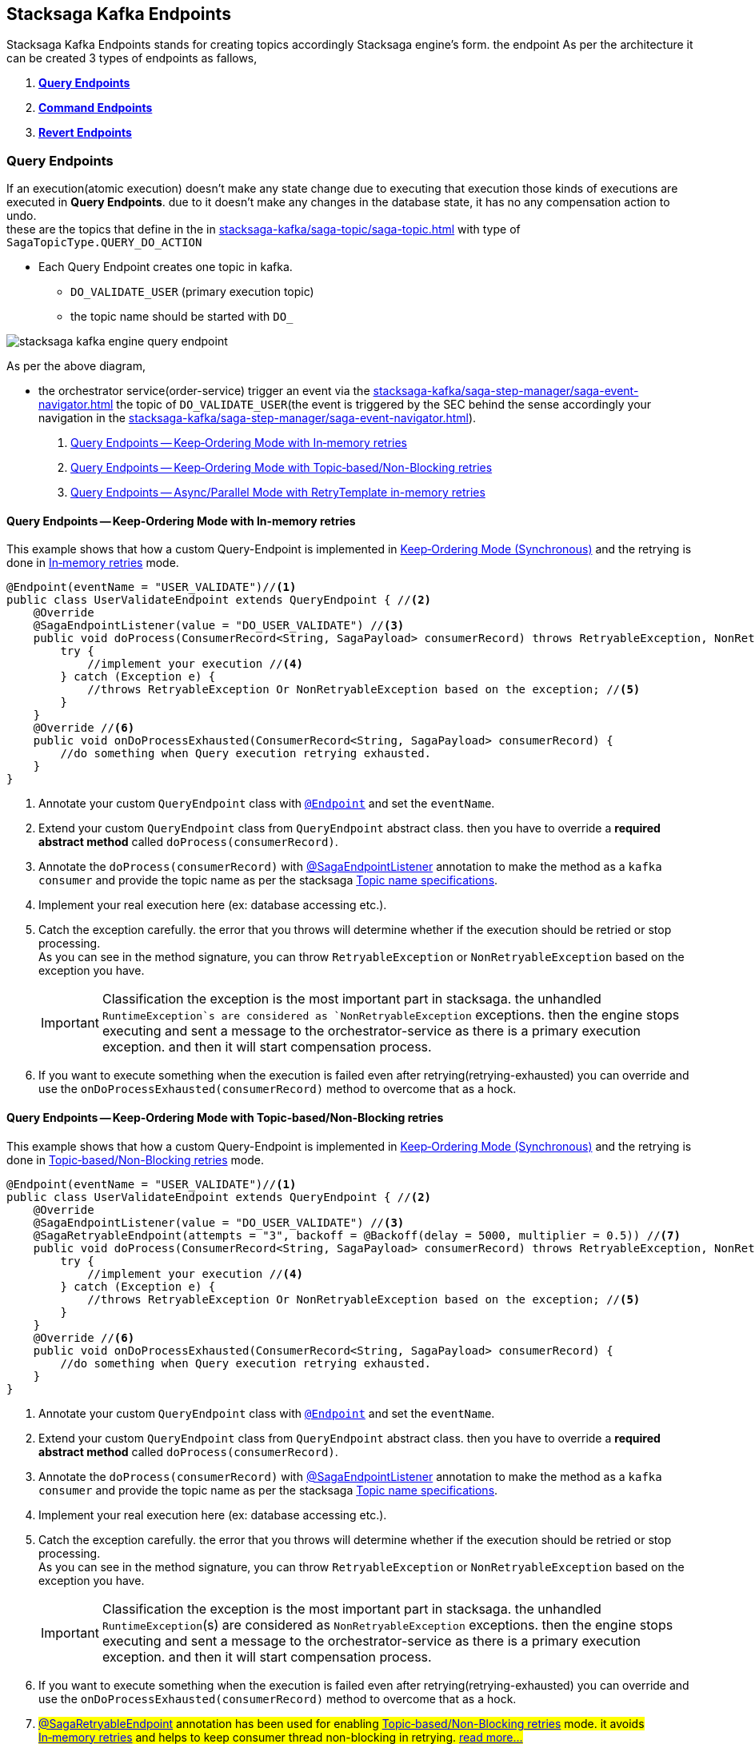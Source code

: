[[stacksaga-kafka-endpoints]]
== Stacksaga Kafka Endpoints

Stacksaga Kafka Endpoints stands for creating topics accordingly Stacksaga engine's form. the endpoint As per the architecture it can be created 3 types of endpoints as fallows,

. *xref:#query-endpoints[]*
. *xref:#command-endpoints[]*
. *xref:#revert-endpoints[]*


// image::stacksaga-kafka/stacksaga-kafka-client/stacksaga-kafka-engine-stacksaga-kafka-endpoints.svg[]

[[query-endpoints]]
=== Query Endpoints

If an execution(atomic execution) doesn't make any state change due to executing that execution those kinds of executions are executed in *Query Endpoints*. due to it doesn't make any changes in the database state, it has no any compensation action to undo. +
these are the topics that define in the in xref:stacksaga-kafka/saga-topic/saga-topic.adoc[] with type of `SagaTopicType.QUERY_DO_ACTION`

- Each Query Endpoint creates one topic in kafka.
** `DO_VALIDATE_USER` (primary execution topic)
** the topic name should be started with `DO_`

image:stacksaga-kafka/stacksaga-kafka-client/stacksaga-kafka-engine-query-endpoint.svg[]

As per the above diagram,

* the orchestrator service(order-service) trigger an event via the xref:stacksaga-kafka/saga-step-manager/saga-event-navigator.adoc[] the topic of `DO_VALIDATE_USER`(the event is triggered by the SEC behind the sense accordingly your navigation in the xref:stacksaga-kafka/saga-step-manager/saga-event-navigator.adoc[]).


. xref:#query-endpoints-keep-ordering-in-memory-retries[]
. xref:#query-endpoints-keep-ordering-non-blocking-retries[]
. xref:#query-endpoints-parallel-mode-in-memory-retries[]

[[query-endpoints-keep-ordering-in-memory-retries]]
==== Query Endpoints -- Keep‑Ordering Mode with In‑memory retries

This example shows that how a custom Query-Endpoint is implemented in xref:Keep-ordering-mode[] and the retrying is done in xref:Keep-Ordering_In-memory-retries[] mode.

[source,java]
----
@Endpoint(eventName = "USER_VALIDATE")//<1>
public class UserValidateEndpoint extends QueryEndpoint { //<2>
    @Override
    @SagaEndpointListener(value = "DO_USER_VALIDATE") //<3>
    public void doProcess(ConsumerRecord<String, SagaPayload> consumerRecord) throws RetryableException, NonRetryableException{
        try {
            //implement your execution //<4>
        } catch (Exception e) {
            //throws RetryableException Or NonRetryableException based on the exception; //<5>
        }
    }
    @Override //<6>
    public void onDoProcessExhausted(ConsumerRecord<String, SagaPayload> consumerRecord) {
        //do something when Query execution retrying exhausted.
    }
}
----

<1> Annotate your custom `QueryEndpoint` class with xref:#Endpoint-annotation[`@Endpoint`] and set the `eventName`.
<2> Extend your custom `QueryEndpoint` class from `QueryEndpoint` abstract class.
then you have to override a *required abstract method* called `doProcess(consumerRecord)`.
<3> Annotate the `doProcess(consumerRecord)` with xref:#SagaEndpointListener-annotation[@SagaEndpointListener] annotation to make the method as a `kafka consumer` and provide the topic name as per the stacksaga xref:#topic-name-specifications[].
<4> Implement your real execution here (ex: database accessing etc.).
<5> Catch the exception carefully. the error that you throws will determine whether if the execution should be retried or stop processing. +
As you can see in the method signature, you can throw `RetryableException` or `NonRetryableException` based on the exception you have. +
+
IMPORTANT: Classification the exception is the most important part in stacksaga. the unhandled `RuntimeException`s are considered as `NonRetryableException` exceptions. then the engine stops executing and sent a message to the orchestrator-service as there is a primary execution exception. and then it will start compensation process.
<6> If you want to execute something when the execution is failed even after retrying(retrying-exhausted) you can override and use the `onDoProcessExhausted(consumerRecord)`  method to overcome that as a hock.

[[query-endpoints-keep-ordering-non-blocking-retries]]
==== Query Endpoints -- Keep‑Ordering Mode with Topic‑based/Non-Blocking retries

This example shows that how a custom Query-Endpoint is implemented in xref:Keep-ordering-mode[] and the retrying is done in xref:Keep-Ordering_Topic-based[] mode.

[source,java]
----
@Endpoint(eventName = "USER_VALIDATE")//<1>
public class UserValidateEndpoint extends QueryEndpoint { //<2>
    @Override
    @SagaEndpointListener(value = "DO_USER_VALIDATE") //<3>
    @SagaRetryableEndpoint(attempts = "3", backoff = @Backoff(delay = 5000, multiplier = 0.5)) //<7>
    public void doProcess(ConsumerRecord<String, SagaPayload> consumerRecord) throws RetryableException, NonRetryableException{
        try {
            //implement your execution //<4>
        } catch (Exception e) {
            //throws RetryableException Or NonRetryableException based on the exception; //<5>
        }
    }
    @Override //<6>
    public void onDoProcessExhausted(ConsumerRecord<String, SagaPayload> consumerRecord) {
        //do something when Query execution retrying exhausted.
    }
}
----

<1> Annotate your custom `QueryEndpoint` class with xref:#Endpoint-annotation[`@Endpoint`] and set the `eventName`.
<2> Extend your custom `QueryEndpoint` class from `QueryEndpoint` abstract class.
then you have to override a *required abstract method* called `doProcess(consumerRecord)`.
<3> Annotate the `doProcess(consumerRecord)` with xref:#SagaEndpointListener-annotation[@SagaEndpointListener] annotation to make the method as a `kafka consumer` and provide the topic name as per the stacksaga xref:#topic-name-specifications[].
<4> Implement your real execution here (ex: database accessing etc.).
<5> Catch the exception carefully. the error that you throws will determine whether if the execution should be retried or stop processing. +
As you can see in the method signature, you can throw `RetryableException` or `NonRetryableException` based on the exception you have. +
+
IMPORTANT: Classification the exception is the most important part in stacksaga. the unhandled `RuntimeException`(s) are considered as `NonRetryableException` exceptions. then the engine stops executing and sent a message to the orchestrator-service as there is a primary execution exception. and then it will start compensation process.
<6> If you want to execute something when the execution is failed even after retrying(retrying-exhausted) you can override and use the `onDoProcessExhausted(consumerRecord)`  method to overcome that as a hock.
<7> ##xref:#retryable_endpoint_annotation[@SagaRetryableEndpoint] annotation has been used for enabling xref:Keep-Ordering_Topic-based[] mode.
it avoids xref:Keep-Ordering_In-memory-retries[] and helps to keep consumer thread non-blocking in retrying. xref:#retryable_endpoint_annotation[read more...]
##

[[query-endpoints-parallel-mode-in-memory-retries]]
==== Query Endpoints -- Async/Parallel Mode with RetryTemplate in-memory retries

This example shows that how a custom Query-Endpoint is implemented in xref:parallel-mode[] and the retrying is done in xref:parallel-mode[RetryTemplate in-memory retries] mode.

[source,java]
----
@Endpoint(eventName = "USER_VALIDATE")//<1>
public class UserValidateEndpoint extends QueryEndpoint { //<2>
    @Override
    @SagaEndpointListener(value = "DO_USER_VALIDATE") //<3>
    public void doProcess(ConsumerRecord<String, SagaPayload> consumerRecord) {
        this.doProcessAsync(consumerRecord); //<4>
    }

    @Override //<5>
    protected void doProcessAsyncInAction(ConsumerRecord<String, SagaPayload> consumerRecord) throws RetryableException, NonRetryableException {
        try {
            //implement your execution //<6>
        } catch (Exception e) {
            //throws RetryableException Or NonRetryableException based on the exception; //<7>
        }
    }

    @Override //<8>
    public void onDoProcessExhausted(ConsumerRecord<String, SagaPayload> consumerRecord) {
        //do something when Query execution retrying exhausted.
    }
}
----

<1> Annotate your custom `QueryEndpoint` class with xref:#Endpoint-annotation[`@Endpoint`] and set the `eventName`.
<2> Extend your custom `QueryEndpoint` class from `QueryEndpoint` abstract class.
then you have to override a *required abstract method* called `doProcess(consumerRecord)`.
<3> Annotate the `doProcess(consumerRecord)` with xref:#SagaEndpointListener-annotation[@SagaEndpointListener] annotation to make the method as a `kafka consumer` and provide the topic name as per the stacksaga xref:#topic-name-specifications[].
<4> Call the `doProcessAsync(consumerRecord)` method by passing the received `consumerRecord`.
it will handed off the execution to a separate thread pool and internally configure the retry capabilities, and also it sends the response back to the orchestrator-service after executing(success or failed).
it executes the `doProcessAsyncInAction()` to invoke your real code.

<5> #override the `doProcessAsyncInAction()` method due to that method is invoked by the `doProcessAsync()` internally to run your exact business logic.
this is where you should write your exact business logic.# +
+
NOTE: The method is called in different thread from xref:#[thread pool].

<6> #Implement your real execution here (ex: database accessing etc.).#
<7> ## Catch the exception carefully. the error that you throws will determine whether if the execution should be retried or stop processing. +
As you can see in the method signature, you can throw `RetryableException` or `NonRetryableException` based on the exception you have.## +
+
IMPORTANT: Classification the exception is the most important part in stacksaga. the unhandled `RuntimeException`(s) are considered as `NonRetryableException` exceptions. then the engine stops executing and sent a message to the orchestrator-service as there is a primary execution exception. and then it will start compensation process.
<8> If you want to execute something when the execution is failed even after retrying(retrying-exhausted) you can override and use the `onDoProcessExhausted(consumerRecord)`  method to overcome that as a hock.

[[command-endpoints]]
=== Command Endpoints

if an execution(atomic execution) make some state change in the database of the respective service those kinds of executions are executed in *Command Endpoints*. due to the fact that it make some state changes in the database of the respective service, in case of failure, the changes should be restored by invoking compensation reaction.
these are the topics that define in the in xref:stacksaga-kafka/saga-topic/saga-topic.adoc[] with type of `SagaTopicType.COMMAND_DO_ACTION`

- Each Command Endpoint creates two topics in kafka for the primary execution and the compensation execution.
** `DO_MAKE_PAYMENT` (primary execution topic)
*** the topic name should be started with `DO_`
** `UNDO_MAKE_PAYMENT` (compensating execution topic)
*** the topic name should be started with `UNDO_`

image:stacksaga-kafka/stacksaga-kafka-client/stacksaga-kafka-engine-command-endpoint.svg[]

. xref:#command-endpoints-keep-ordering-in-memory-retries[]
. xref:#command-endpoints-keep-ordering-non-blocking-retries[]
. xref:#command-endpoints-parallel-mode-in-memory-retries[]


[[command-endpoints-keep-ordering-in-memory-retries]]
==== Command-Endpoints -- Keep‑Ordering Mode with In‑memory retries

This example shows that how a custom Command-Endpoint is implemented in xref:Keep-ordering-mode[] and the retrying is done in xref:Keep-Ordering_In-memory-retries[] mode.

[source,java]
----
@Endpoint(eventName = "MAKE_PAYMENT")//<1>
public class MakePaymentEndpoint extends CommandEndpoint { //<2>

    @Override
    @SagaEndpointListener("DO_MAKE_PAYMENT") //<3>
    public void doProcess(ConsumerRecord<String, SagaPayload> consumerRecord) throws RetryableException, NonRetryableException {

        try {
            String idempotencyKey = consumerRecord.value().getIdempotencyKey(); //accessing the IdempotencyKey for the respective event //<4>
            log.debug("idempotencyKey for UPDATE_STOCK_LOG: {}", idempotencyKey);
            final ObjectNode aggregatorForUpdate = consumerRecord.value().getAggregatorForUpdate(); //accessing the current aggregator state //<5>
            double amount = aggregatorForUpdate.get("amount").asDouble();
            if (amount == 0) {
                throw NonRetryableException.buildWith(new IllegalStateException("amount must be greater than 0")); //<6>
            }
            aggregatorForUpdate.put("payment_status", "SUCCESS"); //updating the aggregator state //<7>
        } catch (Exception e) { //<8>
            if (retryable) {
                throw RetryableException.buildWith(e);
            } else {
                throw NonRetryableException.buildWith(e);
            }
        }
    }

    @Override //<9>
    protected void onDoProcessExhausted(ConsumerRecord<String, SagaPayload> consumerRecord) {
        //do something when primary Command execution retrying exhausted.
    }


    @Override
    @SagaEndpointListener("UNDO_MAKE_PAYMENT") //<10>
    public void undoProcess(ConsumerRecord<String, SagaPayload> consumerRecord) throws RetryableException {
        try {
            final JsonNode aggregator = consumerRecord.value().getAggregator();//accessing the last aggregator state //<11>
            String idempotencyKey = consumerRecord.value().getIdempotencyKey(); //accessing the IdempotencyKey for the respective event //<12>
            log.debug("idempotencyKey for UNDO_MAKE_PAYMENT: {}", idempotencyKey);
            final double amount = aggregator.get("amount").asDouble();
            final PrimaryExecutionException primaryExecutionException = consumerRecord.value().getPrimaryExecutionException().orElseThrow(); //accessing the primary execution exception //<13>
            log.debug("amount is going to be deducted from the account {} due to {}", amount, primaryExecutionException.getRealExceptionMessage());

            consumerRecord.value().getHintStore().ifPresent(historyStore -> {
                historyStore.put("payment_status_revert", "SUCCESS"); //updating the historyStore //<14>
            });
        } catch (Exception e) {
            throw RetryableException.buildWith(e); //<15>
        }
    }

    @Override //<16>
    protected void onUndoProcessExhausted(ConsumerRecord<String, SagaPayload> consumerRecord) {
        //do something when undo(revert/compensation) execution retrying exhausted.
    }
}
----

<1> Annotate your custom `CommandEndpoint` class with xref:#Endpoint-annotation[`@Endpoint`] and set the `eventName`.

<2> Extend your custom `CommandEndpoint` class from `CommandEndpoint` abstract class.
then you have to override two *required abstract methods* called `doProcess(consumerRecord)` and `undoProcess(consumerRecord)`.

<3> Annotate the `doProcess(consumerRecord)` with xref:#SagaEndpointListener-annotation[@SagaEndpointListener] annotation to make the method as a `kafka consumer` and provide the topic name as per the stacksaga xref:#topic-name-specifications[].

<4> Accessing the IdempotencyKey for the respective event. the key is set by stacksaga engine from the orchestrator service. read more about maintaining the xref:ROOT:idempotency.adoc[idempotency].

<5> Accessing the current aggregator state. you can get the current aggregator state from the `SagaPayload` object and also update the aggregator state upon the business logic.

<6> You can throw a `NonRetryableException` if you want to stop the transaction going forward. orchestrator service will be received an error response, and it will start compensation process.

<7> updating the aggregator state

<8> Catch the exception carefully. the error that you throws will determine whether if the execution should be retried or stop processing. +
As you can see in the method signature, you can throw `RetryableException` or `NonRetryableException` based on the exception you have. +
+
IMPORTANT: Classification the exception is the most important part in stacksaga. the unhandled `RuntimeException`(s) are considered as `NonRetryableException` exceptions. then the engine stops executing and sent a message to the orchestrator-service as there is a primary execution exception. and then it will start compensation process.

<9> If you want to execute something when the primary-execution is failed even after retrying(retrying-exhausted) you can override and use the `onDoProcessExhausted(consumerRecord)`  method to overcome that as a hock.

<10> Annotate the `undoProcess(consumerRecord)` with xref:#SagaEndpointListener-annotation[@SagaEndpointListener] annotation to make the method as a `kafka consumer` and provide the topic name as per the stacksaga xref:#topic-name-specifications[].

<11> Accessing the last aggregator state(the state that was before primary-exception occurred) to retrieve the aggregator data.

<12> Accessing the IdempotencyKey for the respective event. the key is set by stacksaga engine from the orchestrator service. read more about maintaining the xref:ROOT:idempotency.adoc[idempotency].

<13> Accessing the primary execution exception.

<14> Updating the HistoryStore for setting the data on compensation process.

<15> throws an exception. in the compensation process, it can not have any `NonRetryableException` or `RuntimeException` due to compensation. it can have only `RetryableException`.
if an exception is thrown except `RetryableException` the transaction will be terminated by stopping compensation process.

<16> If you want to execute something when the revert-execution is failed even after retrying(retrying-exhausted) you can override and use the `onUndoProcessExhausted(consumerRecord)`  method to overcome that as a hock.

[[command-endpoints-keep-ordering-non-blocking-retries]]
==== Command-Endpoints -- Keep‑Ordering Mode with Topic‑based/Non-Blocking retries

This example shows that how a custom Command-Endpoint is implemented in xref:Keep-ordering-mode[] and the retrying is done in xref:Keep-Ordering_Topic-based[] mode.

[source,java]
----
@Endpoint(eventName = "MAKE_PAYMENT")//<1>
public class MakePaymentEndpoint extends CommandEndpoint { //<2>

    @Override
    @SagaEndpointListener("DO_MAKE_PAYMENT") //<3>
    @SagaRetryableEndpoint(attempts = "3", backoff = @Backoff(delay = 5000, multiplier = 0.5))//<15>
    public void doProcess(ConsumerRecord<String, SagaPayload> consumerRecord) throws RetryableException, NonRetryableException {

        try {
            String idempotencyKey = consumerRecord.value().getIdempotencyKey(); //accessing the IdempotencyKey for the respective event //<4>
            log.debug("idempotencyKey for DO_MAKE_PAYMENT: {}", idempotencyKey);

            final ObjectNode aggregatorForUpdate = consumerRecord.value().getAggregatorForUpdate(); //accessing the current aggregator state //<5>
            double amount = aggregatorForUpdate.get("amount").asDouble();
            if (amount == 0) {
                throw NonRetryableException.buildWith(new IllegalStateException("amount must be greater than 0")); //<6>
            }
            aggregatorForUpdate.put("payment_status", "SUCCESS"); //updating the aggregator state //<7>
        } catch (Exception e) { //<8>
            if (retryable) {
                throw RetryableException.buildWith(e);
            } else {
                throw NonRetryableException.buildWith(e);
            }
        }
    }

    @Override //<9>
    protected void onDoProcessExhausted(ConsumerRecord<String, SagaPayload> consumerRecord) {
        //do something when primary Command execution retrying exhausted.
    }


    @Override
    @SagaEndpointListener("UNDO_MAKE_PAYMENT") //<10>
    @SagaRetryableEndpoint(attempts = "3", backoff = @Backoff(delay = 5000, multiplier = 0.5))//<17>
    public void undoProcess(ConsumerRecord<String, SagaPayload> consumerRecord) throws RetryableException {
        try {
            String idempotencyKey = consumerRecord.value().getIdempotencyKey(); //accessing the IdempotencyKey for the respective event //<11>
            log.debug("idempotencyKey for UNDO_MAKE_PAYMENT: {}", idempotencyKey);

            final JsonNode aggregator = consumerRecord.value().getAggregator();//accessing the last aggregator state //<12>

            final double amount = aggregator.get("amount").asDouble();
            final PrimaryExecutionException primaryExecutionException = consumerRecord.value().getPrimaryExecutionException().orElseThrow(); //accessing the primary execution exception //<13>
            log.debug("amount is going to be deducted from the account {} due to {}", amount, primaryExecutionException.getRealExceptionMessage());

            consumerRecord.value().getHintStore().ifPresent(historyStore -> {
                historyStore.put("payment_status_revert", "SUCCESS"); //updating the historyStore //<14>
            });
        } catch (Exception e) {
            throw RetryableException.buildWith(e); //<15>
        }
    }

    @Override //<16>
    protected void onUndoProcessExhausted(ConsumerRecord<String, SagaPayload> consumerRecord) {
        //do something when undo(revert/compensation) execution retrying exhausted.
    }
}
----

<1> Annotate your custom `CommandEndpoint` class with xref:#Endpoint-annotation[`@Endpoint`] and set the `eventName`.

<2> Extend your custom `CommandEndpoint` class from `CommandEndpoint` abstract class.
then you have to override two *required abstract methods* called `doProcess(consumerRecord)` and `undoProcess(consumerRecord)`.

<3> Annotate the `doProcess(consumerRecord)` with xref:#SagaEndpointListener-annotation[@SagaEndpointListener] annotation to make the method as a `kafka consumer` and provide the topic name as per the stacksaga xref:#topic-name-specifications[].

<4> Accessing the IdempotencyKey for the respective event. the key is set by stacksaga engine from the orchestrator service. read more about maintaining the xref:ROOT:idempotency.adoc[idempotency].

<5> Accessing the current aggregator state. you can get the current aggregator state from the `SagaPayload` object and also update the aggregator state upon the business logic.

<6> You can throw a `NonRetryableException` if you want to stop the transaction going forward. orchestrator service will be received an error response, and it will start compensation process.

<7> updating the aggregator state

<8> Catch the exception carefully. the error that you throws will determine whether if the execution should be retried or stop processing. +
As you can see in the method signature, you can throw `RetryableException` or `NonRetryableException` based on the exception you have. +
+
IMPORTANT: Classification the exception is the most important part in stacksaga. the unhandled `RuntimeException`(s) are considered as `NonRetryableException` exceptions. then the engine stops executing and sent a message to the orchestrator-service as there is a primary execution exception. and then it will start compensation process.

<9> If you want to execute something when the primary-execution is failed even after retrying(retrying-exhausted) you can override and use the `onDoProcessExhausted(consumerRecord)`  method to overcome that as a hock.

<10> Annotate the `undoProcess(consumerRecord)` with xref:#SagaEndpointListener-annotation[@SagaEndpointListener] annotation to make the method as a `kafka consumer` and provide the topic name as per the stacksaga xref:#topic-name-specifications[].

<11> Accessing the IdempotencyKey for the respective event. the key is set by stacksaga engine from the orchestrator service. read more about maintaining the xref:ROOT:idempotency.adoc[idempotency].

<12> Accessing the last aggregator state(the state that was before primary-exception occurred) to retrieve the aggregator data.

<13> Accessing the primary execution exception.

<14> Updating the HistoryStore for setting the data on compensation process.

<15> throws an exception. in the compensation process, it can not have any `NonRetryableException` or `RuntimeException` due to compensation. it can have only `RetryableException`.
if an exception is thrown except `RetryableException` the transaction will be terminated by stopping compensation process.

<16> If you want to execute something when the revert-execution is failed even after retrying(retrying-exhausted) you can override and use the `onUndoProcessExhausted(consumerRecord)`  method to overcome that as a hock.

<17> ##xref:#retryable_endpoint_annotation[@SagaRetryableEndpoint] annotation has been used on `doProcess()` method and `undoProcess()` for enabling xref:Keep-Ordering_Topic-based[] mode.
it avoids xref:Keep-Ordering_In-memory-retries[] and helps to keep consumer thread non-blocking in retrying. xref:#retryable_endpoint_annotation[read more...]
##

[[command-endpoints-parallel-mode-in-memory-retries]]
==== Command-Endpoints -- Async/Parallel Mode with RetryTemplate in-memory retries

This example shows that how a custom Command-Endpoint is implemented in xref:parallel-mode[] and the retrying is done in xref:parallel-mode[RetryTemplate in-memory retries] mode.

[source,java]
----
@Endpoint(eventName = "MAKE_PAYMENT")
public class MakePaymentEndpoint extends CommandEndpoint {

    private static final Logger log = LoggerFactory.getLogger(MakePaymentEndpoint.class);

    @Override
    @SagaEndpointListener("DO_MAKE_PAYMENT")
    public void doProcess(ConsumerRecord<String, SagaPayload> consumerRecord) throws RetryableException, NonRetryableException {
        this.doProcessAsync(consumerRecord);
    }

    @Override
    protected void doProcessAsyncInAction(ConsumerRecord<String, SagaPayload> consumerRecord) throws RetryableException, NonRetryableException {
        try {
            String idempotencyKey = consumerRecord.value().getIdempotencyKey(); //accessing the IdempotencyKey for the respective event //<4>
            log.debug("idempotencyKey for DO_MAKE_PAYMENT: {}", idempotencyKey);

            final ObjectNode aggregatorForUpdate = consumerRecord.value().getAggregatorForUpdate(); //accessing the current aggregator state
            double amount = aggregatorForUpdate.get("amount").asDouble();
            if (amount == 0) {
                throw NonRetryableException.buildWith(new IllegalStateException("amount must be greater than 0"));
            }
            aggregatorForUpdate.put("payment_status", "SUCCESS"); //updating the aggregator state
        } catch (Exception e) {
            if (retryable) {
                throw RetryableException.buildWith(e);
            } else {
                throw NonRetryableException.buildWith(e);
            }
        }
    }

    @Override
    protected void onDoProcessExhausted(ConsumerRecord<String, SagaPayload> consumerRecord) {
        //do something when primary Command execution retrying exhausted.
    }

    @Override
    @SagaEndpointListener("UNDO_MAKE_PAYMENT")
    public void undoProcess(ConsumerRecord<String, SagaPayload> consumerRecord) throws RetryableException {
        this.undoProcessAsync(consumerRecord);
    }

    @Override
    protected void undoProcessAsyncInAction(ConsumerRecord<String, SagaPayload> consumerRecord) throws RetryableException {
        try {
            String idempotencyKey = consumerRecord.value().getIdempotencyKey(); //accessing the IdempotencyKey for the respective event //<4>
            log.debug("idempotencyKey for DO_MAKE_PAYMENT: {}", idempotencyKey);

            final JsonNode aggregator = consumerRecord.value().getAggregator();//accessing the last aggregator state
            final double amount = aggregator.get("amount").asDouble();
            final PrimaryExecutionException primaryExecutionException = consumerRecord.value().getPrimaryExecutionException().orElseThrow(); //accessing the primary execution exception
            log.debug("amount is going to be deducted from the account {} due to {}", amount, primaryExecutionException.getRealExceptionMessage());

            consumerRecord.value().getHintStore().ifPresent(historyStore -> {
                historyStore.put("payment_status_revert", "SUCCESS"); //updating the historyStore
            });
        } catch (Exception e) {
            throw RetryableException.buildWith(e);
        }
    }

    @Override
    protected void onUndoProcessExhausted(ConsumerRecord<String, SagaPayload> consumerRecord) {
        //do something when undo(revert/compensation) execution retrying exhausted.
    }
}

----

[[revert-endpoints]]
=== Revert Endpoints

in Command Endpoints,there is a compensation execution for revering. in case if you want to add more execution before or after when the compensation execution is done, you can create *Revert Endpoints* to execute those kind of executions.

- Each Revert Endpoint creates one topic in kafka.
** `REVERT_MAKE_PAYMENT_LOG` (sub compensating execution topic)

image:stacksaga-kafka/stacksaga-kafka-client/stacksaga-kafka-engine-revert-endpoints.svg[]


. xref:#revert-endpoints-keep-ordering-in-memory-retries[]
. xref:#revert-endpoints-keep-ordering-non-blocking-retries[]
. xref:#revert-endpoints-parallel-mode-in-memory-retries[]


[[revert-endpoints-keep-ordering-in-memory-retries]]
==== Revert-Endpoints -- Keep‑Ordering Mode with In‑memory retries

This example shows that how a custom Revert-Endpoint is implemented in xref:Keep-ordering-mode[] and the retrying is done in xref:Keep-Ordering_In-memory-retries[] mode.

[source,java]
----
@Endpoint(eventName = "UPDATE_STOCK_LOG") //<1>
public class UpdateStockLogEndpoint extends RevertEndpoint { //<2>

    @Override
    @SagaEndpointListener("UPDATE_STOCK_LOG") //<3>
    public void doProcess(ConsumerRecord<String, SagaPayload> consumerRecord) throws RetryableException {
        try {
            String idempotencyKey = consumerRecord.value().getIdempotencyKey(); //accessing the IdempotencyKey for the respective event //<4>
            log.debug("idempotencyKey for UPDATE_STOCK_LOG: {}", idempotencyKey);

            final JsonNode aggregator = consumerRecord.value().getAggregator();//accessing the last aggregator state for reading //<5>
            final double amount = aggregator.get("amount").asDouble();
            final PrimaryExecutionException primaryExecutionException = consumerRecord.value().getPrimaryExecutionException().orElseThrow(); //accessing the primary execution exception //<6>
            log.debug("amount has been deducted from the account {} due to {}", amount, primaryExecutionException.getRealExceptionMessage());

            consumerRecord.value().getHintStore().ifPresent(historyStore -> {
                historyStore.put("update_stock_log_status", "SUCCESS"); //updating the historyStore //<7>
            });
        } catch (Exception e) {
            throw RetryableException.buildWith(e); //<8>
        }
    }

    @Override
    protected void onDoProcessExhausted(ConsumerRecord<String, SagaPayload> consumerRecord) { //<9>
        //do something when extra-revert execution retrying exhausted.
    }
}
----

<1> Annotate your custom `RevertEndpoint` class with xref:#Endpoint-annotation[`@Endpoint`] and set the eventName.

<2> Extend your custom RevertEndpoint class from RevertEndpoint abstract class. then you have to override a required abstract method called doProcess(consumerRecord).

<3> Annotate the `doProcess(consumerRecord)` with xref:#SagaEndpointListener-annotation[@SagaEndpointListener] annotation to make the method as a `kafka consumer` and provide the topic name as per the stacksaga xref:#topic-name-specifications[].

<4> Accessing the IdempotencyKey for the respective event. the key is set by stacksaga engine from the orchestrator service. read more about maintaining the xref:ROOT:idempotency.adoc[idempotency].
<5> Accessing the current aggregator state. you can get the current aggregator state from the `SagaPayload` object and also update the aggregator state upon the business logic.
<6> Accessing the primary execution exception.

<7> Updating the HistoryStore for setting the data on compensation process.
<8> Throws an exception. in the compensation process, it can not have any `NonRetryableException` or `RuntimeException` due to compensation. it can have only `RetryableException`. if an exception is thrown except `RetryableException` the transaction will be terminated by stopping compensation process.

<9> If you want to execute something when the execution is failed even after retrying(retrying-exhausted) you can override and use the `onDoProcessExhausted(consumerRecord)`  method to overcome that as a hock.

[[revert-endpoints-keep-ordering-non-blocking-retries]]
==== Revert-Endpoints -- Keep‑Ordering Mode with Topic‑based/Non-Blocking retries

This example shows that how a custom Revert-Endpoint is implemented in xref:Keep-ordering-mode[] and the retrying is done in xref:Keep-Ordering_Topic-based[] mode.

[source,java]
----
@Endpoint(eventName = "UPDATE_STOCK_LOG")
public class UpdateStockLogEndpoint extends RevertEndpoint {

    @Override
    @SagaEndpointListener("UPDATE_STOCK_LOG")
    @SagaRetryableEndpoint(attempts = "3", backoff = @Backoff(delay = 5000, multiplier = 0.5)) //<1>
    public void doProcess(ConsumerRecord<String, SagaPayload> consumerRecord) throws RetryableException {
        try {
            String idempotencyKey = consumerRecord.value().getIdempotencyKey(); //accessing the IdempotencyKey for the respective event
            log.debug("idempotencyKey for UPDATE_STOCK_LOG: {}", idempotencyKey);

            final JsonNode aggregator = consumerRecord.value().getAggregator();//accessing the last aggregator state for reading
            final double amount = aggregator.get("amount").asDouble();
            final PrimaryExecutionException primaryExecutionException = consumerRecord.value().getPrimaryExecutionException().orElseThrow(); //accessing the primary execution exception
            log.debug("amount has been deducted from the account {} due to {}", amount, primaryExecutionException.getRealExceptionMessage());

            consumerRecord.value().getHintStore().ifPresent(historyStore -> {
                historyStore.put("update_stock_log_status", "SUCCESS"); //updating the historyStore
            });
        } catch (Exception e) {
            throw RetryableException.buildWith(e);
        }
    }

    @Override
    protected void onDoProcessExhausted(ConsumerRecord<String, SagaPayload> consumerRecord) {
        //do something when extra-revert execution retrying exhausted.
    }
}
----

The implementation is pretty much the same as xref:#revert-endpoints-keep-ordering-in-memory-retries[]. additionally,

<1> ##xref:#retryable_endpoint_annotation[@SagaRetryableEndpoint] annotation has been used on `doProcess()` method for enabling xref:Keep-Ordering_Topic-based[] mode.
it avoids xref:Keep-Ordering_In-memory-retries[] and helps to keep consumer thread non-blocking in retrying. xref:#retryable_endpoint_annotation[read more...]
##

[[revert-endpoints-parallel-mode-in-memory-retries]]
==== Revert-Endpoints -- Async/Parallel Mode with RetryTemplate in-memory retries

This example shows that how a custom Revert-Endpoint is implemented in xref:parallel-mode[] and the retrying is done in xref:parallel-mode[RetryTemplate in-memory retries] mode.

[source,java]
----
@Endpoint(eventName = "UPDATE_STOCK_LOG")
public class UpdateStockLogEndpoint extends RevertEndpoint {

    @Override
    @SagaEndpointListener("UPDATE_STOCK_LOG")
    public void doProcess(ConsumerRecord<String, SagaPayload> consumerRecord) throws RetryableException {
        this.doProcessAsync(consumerRecord);
    }

    @Override
    protected void doProcessAsyncInAction(ConsumerRecord<String, SagaPayload> consumerRecord) throws RetryableException {
        try {
            String idempotencyKey = consumerRecord.value().getIdempotencyKey(); //accessing the IdempotencyKey for the respective event //<4>
            log.debug("idempotencyKey for UPDATE_STOCK_LOG: {}", idempotencyKey);

            final JsonNode aggregator = consumerRecord.value().getAggregator();//accessing the last aggregator state for reading
            final double amount = aggregator.get("amount").asDouble();
            final PrimaryExecutionException primaryExecutionException = consumerRecord.value().getPrimaryExecutionException().orElseThrow(); //accessing the primary execution exception
            log.debug("amount has been deducted from the account {} due to {}", amount, primaryExecutionException.getRealExceptionMessage());

            consumerRecord.value().getHintStore().ifPresent(historyStore -> {
                historyStore.put("update_stock_log_status", "SUCCESS"); //updating the historyStore
            });
        } catch (Exception e) {
            throw RetryableException.buildWith(e);
        }
    }

    @Override
    protected void onDoProcessExhausted(ConsumerRecord<String, SagaPayload> consumerRecord) {
        //do something when Query execution retrying exhausted.
    }
}
----

The implementation is pretty much the same as xref:#revert-endpoints-keep-ordering-in-memory-retries[].
But,

The business logic part has been moved to the overridden method called `doProcessAsyncInAction()` instead of `doProcess()` method. and `this.doProcessAsync(consumerRecord)` method has been called in the `doProcess()` method. the execution flow as fallows.

----
  | [consumer-thread] |    | [consumer-thread] |    |   [saga-async- thread]    |
>>|                   | -> |                   | -> |                           |
  |   doProcess()     |    | doProcessAsync()  |    | doProcessAsyncInAction()  |
----

[[Endpoint-annotation]]
== @Endpoint Annotation

`@Endpoint` Annotation is used for annotating the custom saga endpoint classes, and it has been inherited from spring `@Component`.
the annotation has two parameters as follows,

* `value`: the name of the bean in spring. is it not required to be provided.
* `eventName`: The name of the event action. +
For instance, if we create an endpoint for making the payment, the `eventName` name would be `MAKE_PAYMENT`.

[[topic-name-specifications,Topic name specifications]]
IMPORTANT: *_Topic name specifications_* +
Even though the `eventName` can be any name, it would be related to the real endpoint's topic name in kafka. +
for instance, if we set the `eventName` as `MAKE_PAYMENT` for our xref:command-endpoints[], the real topic name for the primary execution's topic name should be `DO_MAKE_PAYMENT` and the revert(compensation) execution's topic name should be `UNDO_MAKE_PAYMENT`. it is validated by the framework when the application is started and if there are not matched, it will throw an exception. +

[[SagaEndpointListener-annotation]]
== @SagaEndpointListener Annotation

`@SagaEndpointListener` is a StackSaga annotation used to designate a method as a Kafka message listener following the StackSaga framework’s conventions and style.
It is an inherited and optimized version of Spring’s `@KafkaListener`, tailored specifically to suit StackSaga’s requirements. +
most of the parameters can be configured as usual from `@KafkaListener`.
but some of requires have been configured internally by the framework like `containerFactory` , `groupId` etc.

IMPORTANT: `Concurrency` and `TopicPartitions` related configurations can be done as you prefer in the same way as in the `@KafkaListener`.

IMPORTANT: `@SagaEndpointListener` does not support batch option like in `@KafkaListener`. there is an alternative approach `@SagaEndpointListener` supports suit StackSaga’s requirements called xref:#parallel-mode[].

[[retryable_endpoint_annotation]]
== @SagaRetryableEndpoint

== Event Listing approaches in Kafka Client

In Stacksaga Kafka client, there are two primary strategies for handling Kafka messages:

* xref:#Keep-ordering-mode[]
* xref:#parallel-mode[]

[[Keep-ordering-mode]]
== Keep‑Ordering Mode (Synchronous)

- *Description:*
** Messages from a partition are processed one by one in the order Kafka delivers them.
** The consumer thread processes the record and only after successful completion acknowledges the offset.

- *Characteristics:*
** ✅ Strict ordering is guaranteed per partition.

** ✅ Failures can trigger retry or pause/resume logic without skipping messages.

** ❌ If processing is slow, the partition is blocked — no further messages will be processed from that partition until the current one completes.

- *Typical Flow:* +
+
----
poll -> process (same thread) -> ack -> next record
----

- *Retrying:* +
Retrying can be done in two ways in *Keep‑Ordering Mode* as follows, *

* xref:#Keep-Ordering_In-memory-retries[]
* xref:#Keep-Ordering_Topic-based[]

=== Retrying In Keep‑Ordering Mode (Synchronous)

[[Keep-Ordering_In-memory-retries]]
==== In‑memory retries

In‑memory retries is a retry strategy in Spring Kafka where failed message processing is automatically re-attempted using an exponential backoff delay between each retry with help of `DefaultErrorHandler` and  `ExponentialBackOffWithMaxRetries`. +
When the listener throws an exception, the consumer seeks back to the same offset and re-fetches the record from Kafka.
The same consumer thread retries the processing after a backoff interval that grows exponentially (e.g., 1s → 2s → 4s → 8s) until either: +
✅ The message is successfully processed, or +
❌ The maximum retry attempts are reached, at which point the message is ignored without delegated to a Dead Letter Topic (DLT).
This approach ensures message ordering is preserved per partition, prevents tight retry loops, and provides a progressive delay mechanism to avoid overwhelming downstream systems while still guaranteeing that transient failures are handled gracefully. +

[[dtl_not_recommended]]
IMPORTANT: In Stacksaga, delegating messages to a Dead Letter Topic (DLT) is not recommended.
The framework already provides built‑in support for handling failed transactions by automatically rescheduling them for asynchronous retrying.
This eliminates the need for immediate‑retry failures to be stored in Kafka again, avoiding unnecessary storage overhead and simplifying recovery logic.

* *✅ Pros*
** Simple to set up (just configure DefaultErrorHandler)
** Doesn’t require extra Kafka topics
** Good for quick, transient errors (e.g. database hiccup)

* *❌ Cons*
** Blocks the partition until retries are done. xref:#partition_level_blocking_during_retries[see more...]
** If the consumer restarts midway, you “lose” the retry delay and it starts over
** All retrying is synchronous → one thread is tied up

[[partition_level_blocking_during_retries]]
*_Partition-Level Blocking During Retries_*

When a message fails and the `DefaultErrorHandler` with `ExponentialBackOffWithMaxRetries` is applied, the consumer seeks back to the same offset and retries the message on the same thread. +
Because Kafka enforces strict ordering within a partition, no subsequent messages from that partition will be processed until the failing message is either successfully handled or exhausts all retry attempts (after which it may be sent to a Dead Letter Topic or discarded). +
This behavior ensures ordering guarantees are never violated, but it also means that messages queued behind the failing record on that partition will wait. +
Messages on other partitions are not affected — if the listener container is configured with multiple concurrent consumer threads, those other partitions continue processing normally while retries occur on the blocked partition.

[[Keep-Ordering_Topic-based]]
==== Topic‑based/Non-Blocking retries

Topic‑based/Non-Blocking retries can be implemented with *`@SagaRetryableEndpoint`* annotation.
it is an inherited version of https://docs.spring.io/spring-kafka/reference/retrytopic/retry-config.html#using-the-retryabletopic-annotation[`@RetryableTopic`]'s, tailored specifically to suit StackSaga’s requirements.

- *How it works?*

* When a listener fails:

** The failed record is published to a new Kafka topic (e.g., orders-saga-retry-1)
** That retry topic has its own backoff delay (controlled by consumer pause or delayed scheduling)
** After the delay, the record is consumed from the retry topic and processed again
** If it fails again, it may move to another retry topic (e.g., orders-saga-retry-2)
* After final retry(exhausted) → send the repose to the root-topic(orchestrator service's main topic of the aggregator)

IMPORTANT: As mentioned xref:#dtl_not_recommended[above], retry-exhausted messages are not delegated to a Dead Letter Topic (DLT) is not supported even if it is a common approach with spring's `@KafkaListener`. instated, the repose is sent to the root topic of the orchestra service's root topic for re-secluding.

- *Key behavior*
* Retries happen asynchronously via Kafka infrastructure.
* The main partition is not blocked — new messages keep flowing.
* You get better durability: retries survive restarts, because retry messages live in Kafka topics.

* *✅ Pros*
** Doesn’t block the original topic partition
** Survives application restarts (retries live in Kafka)
** Ideal for longer backoff or when you don’t want to tie up threads

* *❌ Cons*
** More complex — Spring Kafka creates extra retry topics
** More Kafka storage overhead (messages copied to retry topics)
** Slightly higher latency (messages hop between topics)

[[parallel-mode]]
== Async/Parallel Mode (Order‑Free)

- *Description:*
* Messages are acknowledged immediately in the consumer thread.
* Processing is handed off to a separate xref:stacksaga-kafka/stacksaga-kafka-client/stacksaga-kafka-client-configuration-properties.adoc[`ThreadPoolTaskExecutor`] for parallel execution and spring `RetryTemplate` is used for in-memory retrying internally. +
(read more xref:#configuring-retry-template[])

- *Characteristics:*

* ✅ Very fast – consumer thread keeps polling new records without waiting.

* ✅ Parallel processing – multiple messages can be processed at the same time.

* ❌ No ordering guarantee – messages may finish out of order.

* ❌ If async processing fails, Kafka won’t retry because the offset has already been committed (requires a custom retry/error handler).

- *Typical Flow:* +
+
----
poll ->  hand off to thread pool -> ack -> consumer continues polling
----


[[configuring-retry-template]]
=== Configuring `RetryTemplate` in Parallel Mode

As mentioned above in xref:parallel-mode[], spring `RetryTemplate` is used for retrying. so you provide or customize the `RetryTemplate` for each `endpoint` as follows,

* use default `sagaAsyncRetryTemplate` or update it via the xref:stacksaga-kafka/stacksaga-kafka-client/stacksaga-kafka-client-configuration-properties.adoc[configuration properties]
* provide `RetryTemplate` xref:#custom-RetryTemplate[via the `endpoint` class] for each, separately.

[[custom-RetryTemplate]]
==== provide `RetryTemplate` via the `endpoint` class

you can override the `getRetryTemplate()` method from any of endpoints(xref:query-endpoints[],xref:command-endpoints[] or xref:query-endpoints[]) and provide your custom `RetryTemplate`. then it will be used for retrying your `undoProcessAsyncInAction()` or `processAsyncInAction()` method(s) like below.

[source,java]
----
@Endpoint(eventName = "USER_VALIDATE")
public class UserValidateEndpoint extends QueryEndpoint {
    @Override
    @SagaEndpointListener(value = "DO_USER_VALIDATE")
    public void doProcess(ConsumerRecord<String, SagaPayload> consumerRecord) throws RetryableException, NonRetryableException {
        this.doProcessAsync(consumerRecord);
    }

    @Override
    protected void doProcessAsyncInAction(ConsumerRecord<String, SagaPayload> consumerRecord) throws RetryableException, NonRetryableException {
        //...
    }

    @Override
    protected RetryTemplate getRetryTemplate() {
        RetryTemplate retryTemplate = new RetryTemplate();
        // ✅ Retry Policy (e.g., retry max 3 times for any Exception)
        SimpleRetryPolicy retryPolicy = new SimpleRetryPolicy(3);
        retryTemplate.setRetryPolicy(retryPolicy);

        // ✅ Backoff Policy (e.g., wait 2 seconds between retries)
        FixedBackOffPolicy backOffPolicy = new FixedBackOffPolicy();
        backOffPolicy.setBackOffPeriod(2000);
        retryTemplate.setBackOffPolicy(backOffPolicy);
        return retryTemplate;
    }
}
----


